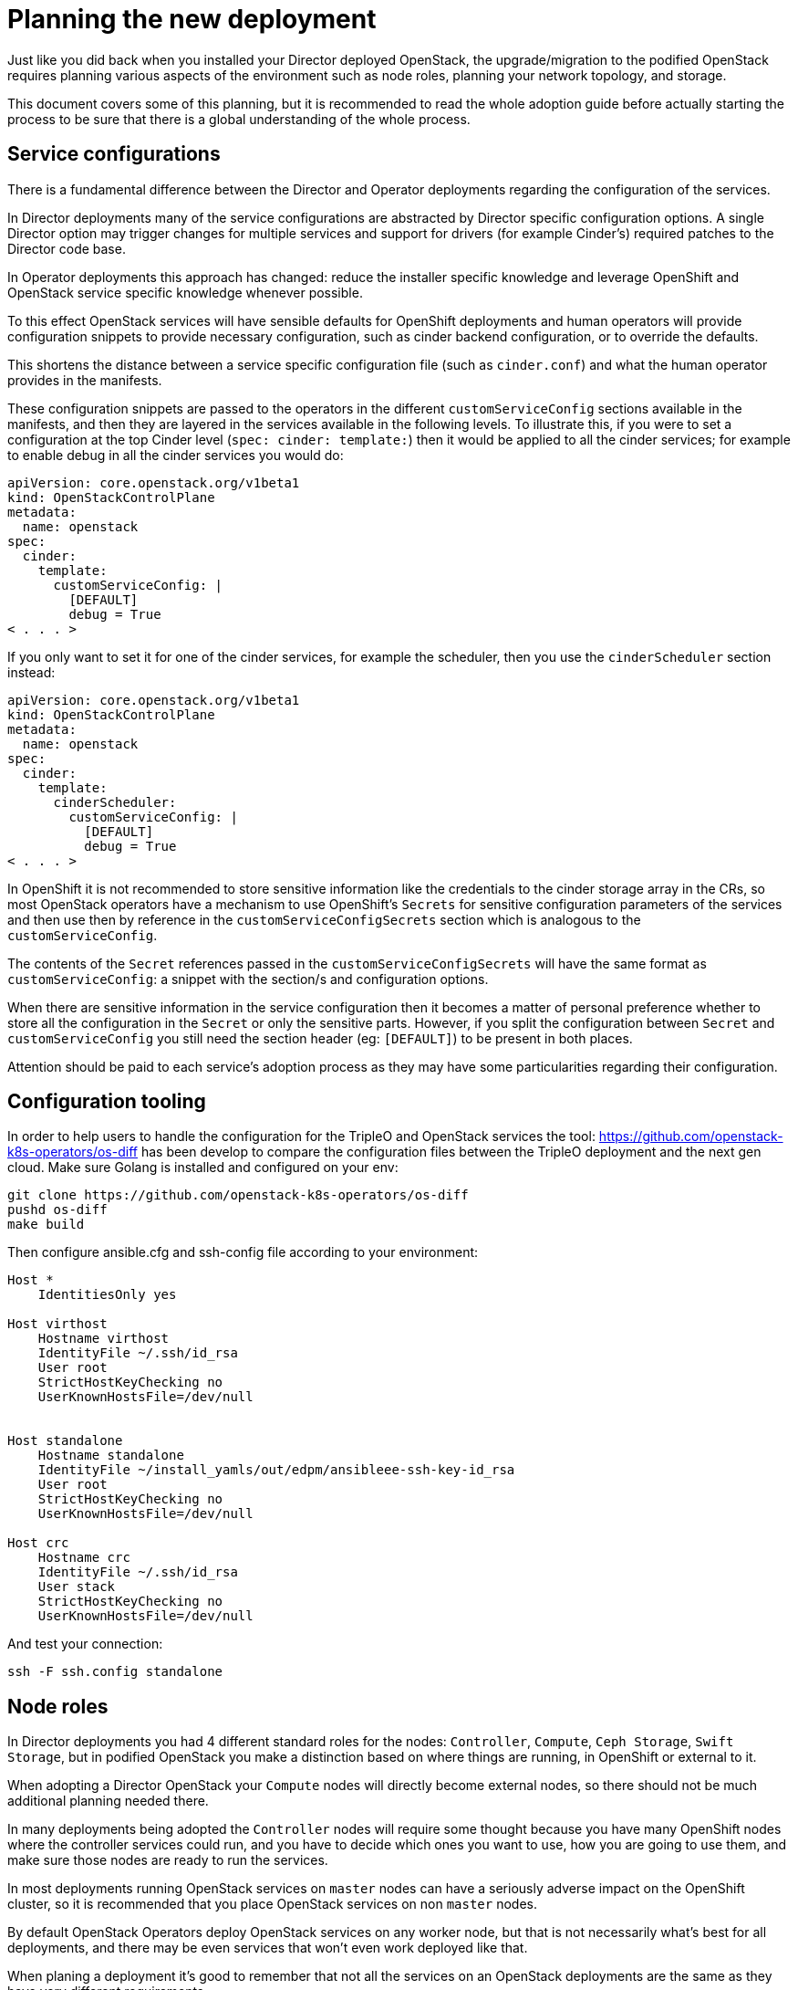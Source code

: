 [id="planning-the-new-deployment_{context}"]

//:context: planning

//kgilliga: This module will be converted to an assembly. Check xref contexts.

= Planning the new deployment

Just like you did back when you installed your Director deployed OpenStack, the
upgrade/migration to the podified OpenStack requires planning various aspects
of the environment such as node roles, planning your network topology, and
storage.

This document covers some of this planning, but it is recommended to read
the whole adoption guide before actually starting the process to be sure that
there is a global understanding of the whole process.

== Service configurations

There is a fundamental difference between the Director and Operator deployments
regarding the configuration of the services.

In Director deployments many of the service configurations are abstracted by
Director specific configuration options. A single Director option may trigger
changes for multiple services and support for drivers (for example Cinder's)
required patches to the Director code base.

In Operator deployments this approach has changed: reduce the installer specific knowledge and leverage OpenShift and
OpenStack service specific knowledge whenever possible.

To this effect OpenStack services will have sensible defaults for OpenShift
deployments and human operators will provide configuration snippets to provide
necessary configuration, such as cinder backend configuration, or to override
the defaults.

This shortens the distance between a service specific configuration file (such
as `cinder.conf`) and what the human operator provides in the manifests.

These configuration snippets are passed to the operators in the different
`customServiceConfig` sections available in the manifests, and then they are
layered in the services available in the following levels. To illustrate this,
if you were to set a configuration at the top Cinder level (`spec: cinder:
template:`) then it would be applied to all the cinder services; for example to
enable debug in all the cinder services you would do:

[source,yaml]
----
apiVersion: core.openstack.org/v1beta1
kind: OpenStackControlPlane
metadata:
  name: openstack
spec:
  cinder:
    template:
      customServiceConfig: |
        [DEFAULT]
        debug = True
< . . . >
----

If you only want to set it for one of the cinder services, for example the
scheduler, then you use the `cinderScheduler` section instead:

[source,yaml]
----
apiVersion: core.openstack.org/v1beta1
kind: OpenStackControlPlane
metadata:
  name: openstack
spec:
  cinder:
    template:
      cinderScheduler:
        customServiceConfig: |
          [DEFAULT]
          debug = True
< . . . >
----

In OpenShift it is not recommended to store sensitive information like the
credentials to the cinder storage array in the CRs, so most OpenStack operators
have a mechanism to use OpenShift's `Secrets` for sensitive configuration
parameters of the services and then use then by reference in the
`customServiceConfigSecrets` section which is analogous to the
`customServiceConfig`.

The contents of the `Secret` references passed in the
`customServiceConfigSecrets` will have the same format as `customServiceConfig`:
a snippet with the section/s and configuration options.

When there are sensitive information in the service configuration then it
becomes a matter of personal preference whether to store all the configuration
in the `Secret` or only the sensitive parts. However, if you split the
configuration between `Secret` and `customServiceConfig` you still need the
section header (eg: `[DEFAULT]`) to be present in both places.

Attention should be paid to each service's adoption process as they may have
some particularities regarding their configuration.

== Configuration tooling

In order to help users to handle the configuration for the TripleO and OpenStack
services the tool: https://github.com/openstack-k8s-operators/os-diff has been
develop to compare the configuration files between the TripleO deployment and
the next gen cloud.
Make sure Golang is installed and configured on your env:

----
git clone https://github.com/openstack-k8s-operators/os-diff
pushd os-diff
make build
----

Then configure ansible.cfg and ssh-config file according to your environment:

[source,yaml]
----
Host *
    IdentitiesOnly yes

Host virthost
    Hostname virthost
    IdentityFile ~/.ssh/id_rsa
    User root
    StrictHostKeyChecking no
    UserKnownHostsFile=/dev/null


Host standalone
    Hostname standalone
    IdentityFile ~/install_yamls/out/edpm/ansibleee-ssh-key-id_rsa
    User root
    StrictHostKeyChecking no
    UserKnownHostsFile=/dev/null

Host crc
    Hostname crc
    IdentityFile ~/.ssh/id_rsa
    User stack
    StrictHostKeyChecking no
    UserKnownHostsFile=/dev/null
----

And test your connection:

----
ssh -F ssh.config standalone
----

== Node roles

In Director deployments you had 4 different standard roles for the nodes:
`Controller`, `Compute`, `Ceph Storage`, `Swift Storage`, but in podified
OpenStack you make a distinction based on where things are running, in
OpenShift or external to it.

When adopting a Director OpenStack your `Compute` nodes will directly become
external nodes, so there should not be much additional planning needed there.

In many deployments being adopted the `Controller` nodes will require some
thought because you have many OpenShift nodes where the controller services
could run, and you have to decide which ones you want to use, how you are going to use them, and make sure those nodes are ready to run the services.

In most deployments running OpenStack services on `master` nodes can have a
seriously adverse impact on the OpenShift cluster, so it is recommended that you place OpenStack services on non `master` nodes.

By default OpenStack Operators deploy OpenStack services on any worker node, but
that is not necessarily what's best for all deployments, and there may be even
services that won't even work deployed like that.

When planing a deployment it's good to remember that not all the services on an
OpenStack deployments are the same as they have very different requirements.

Looking at the Cinder component you can clearly see different requirements for
its services: the cinder-scheduler is a very light service with low
memory, disk, network, and CPU usage; cinder-api service has a higher network
usage due to resource listing requests; the cinder-volume service will have a
high disk and network usage since many of its operations are in the data path
(offline volume migration, create volume from image, etc.), and then you have
the cinder-backup service which has high memory, network, and CPU (to compress
data) requirements.

The Glance and Swift components are in the data path, as well as RabbitMQ and Galera services.

Given these requirements it may be preferable not to let these services wander
all over your OpenShift worker nodes with the possibility of impacting other
workloads, or maybe you don't mind the light services wandering around but you
want to pin down the heavy ones to a set of infrastructure nodes.

There are also hardware restrictions to take into consideration, because if you
are using a Fibre Channel (FC) Cinder backend you need the cinder-volume,
cinder-backup, and maybe even the glance (if it's using Cinder as a backend)
services to run on a OpenShift host that has an HBA.

The OpenStack Operators allow a great deal of flexibility on where to run the
OpenStack services, as you can use node labels to define which OpenShift nodes
are eligible to run the different OpenStack services.  Refer to the xref:node-selector_{context}[About node
selector] to learn more about using labels to define
placement of the OpenStack services.

== Barbican

Barbican doesn't yet support all of the crypto plugins available in TripleO.

**TODO: Right now Barbican only supports the simple crypto plugin.

//*TODO: Talk about Ceph Storage and Swift Storage nodes, HCI deployments,
//etc.*

== Network

=== General information

With OpenShift, the network is a very important aspect of the deployment, and
it is important to plan it carefully. The general network requirements for the
OpenStack services are not much different from the ones in a Director
deployment, but the way you handle them is.

____
Note: More details about the network architecture and configuration can be
found in the
https://access.redhat.com/documentation/en-us/red_hat_openstack_platform/18.0-dev-preview/html/deploying_red_hat_openstack_platform_18.0_development_preview_3_on_red_hat_openshift_container_platform/assembly_preparing-rhocp-for-rhosp#doc-wrapper[general
OpenStack documentation] as well as
https://docs.openshift.com/container-platform/4.14/networking/about-networking.html[OpenShift
Networking guide]. This document will address concerns specific to adoption.
____

// TODO: update the openstack link with the final documentation

// TODO: should we parametrize the version in the links somehow?

When adopting a new OpenStack deployment, it is important to align the network
configuration with the adopted cluster to maintain connectivity for existing
workloads.

The following logical configuration steps will incorporate the existing network
configuration:

- configure **OpenShift worker nodes** to align VLAN tags and IPAM
  configuration with the existing deployment.
- configure **podified OpenStack services** to use compatible IP ranges for
  service and load balancing IPs.
- configure **EDPM nodes** to use corresponding compatible configuration for
  VLAN tags and IPAM.

Specifically,

- **<<_ipam_planning,IPAM configuration>>** will either be reused from the
  **existing** deployment or, depending on IP address availability in the
  existing allocation pools, **new** ranges will be defined to be used for the
  new control plane services. If so, **IP routing** will be configured between
  the old and new ranges.
- **<<_vlan_tags,VLAN tags>>** will be reused from the existing deployment.

=== Pulling configuration from the existing deployment

Let's first determine which isolated networks are defined in the existing
deployment. You can find the network configuration in the `network_data.yaml`
file. For example,

```
- name: InternalApi
  mtu: 1500
  vip: true
  vlan: 20
  name_lower: internal_api
  dns_domain: internal.mydomain.tld.
  service_net_map_replace: internal
  subnets:
    internal_api_subnet:
      ip_subnet: '172.17.0.0/24'
      allocation_pools: [{'start': '172.17.0.4', 'end': '172.17.0.250'}]
```

You should make a note of the VLAN tag used (`vlan` key) and the IP range
(`ip_subnet` key) for each isolated network. The IP range will later be split
into separate pools for control plane services and load balancer IP addresses.

You should also determine the list of IP addresses already consumed in the
adopted environment. Consult `tripleo-ansible-inventory.yaml` file to find this
information. In the file, for each listed host, note IP and VIP addresses
consumed by the node.

For example,

```
Standalone:
  hosts:
    standalone:
      ...
      internal_api_ip: 172.17.0.100
    ...
  ...
standalone:
  children:
    Standalone: {}
  vars:
    ...
    internal_api_vip: 172.17.0.2
    ...
```

In the example above, note that the `172.17.0.2` and `172.17.0.100` are
consumed and won't be available for the new control plane services, at least
until the adoption is complete.

Repeat the process for each isolated network and each host in the
configuration.

---

At the end of this process, you should have the following information:

- A list of isolated networks used in the existing deployment.
- For each of the isolated networks, the VLAN tag and IP ranges used for
  dynamic address allocation.
- A list of existing IP address allocations used in the environment. You will
  later exclude these addresses from allocation pools available for the new
  control plane services.

=== IPAM planning

The new deployment model puts additional burden on the size of IP allocation
pools available for OpenStack services. This is because each service deployed
on OpenShift worker nodes will now require an IP address from the IPAM pool (in
the previous deployment model, all services hosted on a controller node shared
the same IP address.)

Since the new control plane deployment has different requirements as to the
number of IP addresses available for services, it may even be impossible to
reuse the existing IP ranges used in adopted environment, depending on its
size. Prudent planning is required to determine which options are available in
your particular case.

The total number of IP addresses required for the new control plane services,
in each isolated network, is calculated as a sum of the following:

- The number of OpenShift worker nodes. (Each node will require 1 IP address in
  `NodeNetworkConfigurationPolicy` CRs.)
- The number of IP addresses required for EDPM nodes. (Each node will require
  an IP address from `NetConfig` CRs.)
- The number of IP addresses required for control plane services. (Each service
  will require an IP address from `NetworkAttachmentDefinition` CRs.) This
  number depends on the number of replicas for each service.
- The number of IP addresses required for load balancer IP addresses. (Each
  service will require a VIP address from `IPAddressPool` CRs.)

As of the time of writing, the simplest single worker node OpenShift deployment
(CRC) has the following IP ranges defined (for the `internalapi` network):

- 1 IP address for the single worker node;
- 1 IP address for the EDPM node;
- `NetworkAttachmentDefinition` CRs for control plane services:
  `X.X.X.30-X.X.X.70` (41 addresses);
- `IPAllocationPool` CRs for load balancer IPs: `X.X.X.80-X.X.X.90` (11
  addresses).

Which comes to a total of 54 IP addresses allocated to the `internalapi`
allocation pools.

// TODO: update the numbers above for a more realistic multinode cluster.

The exact requirements may differ depending on the list of OpenStack services
to be deployed, their replica numbers, as well as the number of OpenShift
worker nodes and EDPM nodes.

Additional IP addresses may be required in future OpenStack releases, so it is
advised to plan for some extra capacity, for each of the allocation pools used
in the new environment.

Once you know the required IP pool size for the new deployment, you can choose
one of the following scenarios to handle IPAM allocation in the new
environment.

The first listed scenario is more general and implies using new IP ranges,
while the second scenario implies reusing the existing ranges. The end state of
the former scenario is using the new subnet ranges for control plane services,
but keeping the old ranges, with their node IP address allocations intact, for
EDP nodes.

==== Scenario 1: Use new subnet ranges

This scenario is compatible with any existing subnet configuration, and can be
used even when the existing cluster subnet ranges don't have enough free IP
addresses for the new control plane services.

The general idea here is to define new IP ranges for control plane services
that belong to a different subnet that was not used in the existing cluster.
Then, configure link local IP routing between the old and new subnets to allow
old and new service deployments to communicate. This involves using TripleO
mechanism on pre-adopted cluster to configure additional link local routes
there. This will allow EDP deployment to reach out to adopted nodes using their
old subnet addresses.

The new subnet should be sized appropriately to accommodate the new control
plane services, but otherwise doesn't have any specific requirements as to the
existing deployment allocation pools already consumed. Actually, the
requirements as to the size of the new subnet are lower than in the second
scenario, as the old subnet ranges are kept for the adopted nodes, which means
they don't consume any IP addresses from the new range.

In this scenario, you will configure `NetworkAttachmentDefinition` CRs to use a
different subnet from what will be configured in `NetConfig` CR for the same
networks. The former range will be used for podified control plane services,
while the latter will be used to manage IPAM for EDP nodes.

During the process, you will need to make sure that adopted node IP addresses
don't change during the adoption process. This is achieved by listing the
addresses in `fixedIP` fields in `OpenstackDataplaneNodeSet` per-node section.

---

Before proceeding, configure host routes on the adopted nodes for the podified
control plane subnets.

To achieve this, you will need to re-run `tripleo deploy` with additional
`routes` entries added to `network_config`. (This change should be applied
for every adopted node configuration.) For example, you may add the following
to `net_config.yaml`:

```yaml
network_config:
  - type: ovs_bridge
    name: br-ctlplane
    routes:
    - ip_netmask: 0.0.0.0/0
      next_hop: 192.168.1.1
    - ip_netmask: 172.31.0.0/24  # <- new ctlplane subnet
      next_hop: 192.168.1.100    # <- adopted node ctlplane IP address
```

Do the same for other networks that will need to use different subnets for the
new and old parts of the deployment.

Once done, run `tripleo deploy` to apply the new configuration.

Note that network configuration changes are not applied by default to avoid
risk of network disruption. You will have to enforce the changes by setting the
`StandaloneNetworkConfigUpdate: true` in the TripleO configuration files.

Once `tripleo deploy` is complete, you should see new link local routes to the
new subnet on each node. For example,

```bash
# ip route | grep 172
172.31.0.0/24 via 192.168.122.100 dev br-ctlplane
```

---

The next step is to configure similar routes for the old subnet for podified
services attached to the networks. This is done by adding `routes` entries to
`NodeNetworkConfigurationPolicy` CRs for each network. For example,

```yaml
      - destination: 192.168.122.0/24
        next-hop-interface: ospbr
```

Once applied, you should eventually see the following route added to your OCP nodes.

```bash
# ip route | grep 192
192.168.122.0/24 dev ospbr proto static scope link
```

---

At this point, you should be able to ping the adopted nodes from OCP nodes
using their old subnet addresses; and vice versa.

---


Finally, during EDPM adoption, you will have to take care of several aspects:

- in network_config, add link local routes to the new subnets, for example:

```yaml
  nodeTemplate:
    ansible:
      ansibleUser: root
      ansibleVars:
        additional_ctlplane_host_routes:
        - ip_netmask: 172.31.0.0/24
          next_hop: '{{ ctlplane_ip }}'
        edpm_network_config_template: |
          network_config:
          - type: ovs_bridge
            routes: {{ ctlplane_host_routes + additional_ctlplane_host_routes }}
            ...
```

- list the old IP addresses as `ansibleHost` and `fixedIP`, for example:

```yaml
  nodes:
    standalone:
      ansible:
        ansibleHost: 192.168.122.100
        ansibleUser: ""
      hostName: standalone
      networks:
      - defaultRoute: true
        fixedIP: 192.168.122.100
        name: ctlplane
        subnetName: subnet1
```

- expand SSH range for the firewall configuration to include both subnets:

```yaml
        edpm_sshd_allowed_ranges:
        - 192.168.122.0/24
        - 172.31.0.0/24
```

This is to allow SSH access from the new subnet to the adopted nodes as well as
the old one.

---

Since you are applying new network configuration to the nodes, consider also
setting `edpm_network_config_update: true` to enforce the changes.

---

Note that the examples above are incomplete and should be incorporated into
your general configuration.

==== Scenario 2: Reuse existing subnet ranges

This scenario is only applicable when the existing subnet ranges have enough IP
addresses for the new control plane services. On the other hand, it allows to
avoid additional routing configuration between the old and new subnets, as in
<<_scenario_1_use_new_subnet_ranges,scenario 1>>.

The general idea here is to instruct the new control plane services to use the
same subnet as in the adopted environment, but define allocation pools used by
the new services in a way that would exclude IP addresses that were already
allocated to existing cluster nodes.

This scenario implies that the remaining IP addresses in the existing subnet is
enough for the new control plane services. If not,
<<_scenario_1_use_new_subnet_ranges,the first scenario>> should be used
instead. Please consult <<_ipam_planning,IPAM planning>> for more details.

No special routing configuration is required in this scenario; the only thing
to pay attention to is to make sure that already consumed IP addresses don't
overlap with the new allocation pools configured for OpenStack podified control
services.

If you are especially constrained by the size of the existing subnet, you may
have to apply elaborate exclusion rules when defining allocation pools for the
new control plane services. You can find details on how to do this in the
appropriate sections below.

=== VLAN tags

Regardless of the IPAM scenario, the VLAN tags used in the existing deployment
will be reused in the new deployment. Depending on the scenario, the IP address
ranges to be used for control plane services will be either reused from the old
deployment or defined anew. Adjust the configuration described below
accordingly.

=== Configuration steps

At this point, you should have a good idea about VLAN and IPAM configuration
you would like to replicate in the new environment.

Before proceeding, you should have a list of the following IP address
allocations to be used for the new podified control plane services:

- 1 IP address, per isolated network, per OpenShift worker node. (These
  addresses will <<_configure_openshift_worker_nodes,translate>> to
  `NodeNetworkConfigurationPolicy` CRs.)
- IP range, per isolated network, for EDPM nodes. (These ranges will
  <<_configure_edpm_nodes,translate>> to `NetConfig` CRs.)
- IP range, per isolated network, for control plane services. (These ranges
  will <<_pod_connectivity_to_isolated_networks,translate>> to
  `NetworkAttachmentDefinition` CRs.)
- IP range, per isolated network, for load balancer IP addresses. (These ranges
  will <<_load_balancer_ip_addresses,translate>> to `IPAddressPool` CRs for
  MetalLB.)

____
Make sure you have the information listed above before proceeding with the next
steps!
____

____
Note: The exact list and configuration of isolated networks in the examples
listed below should reflect the actual adopted environment. The number of
isolated networks may differ from the example below. IPAM scheme may differ.
Only relevant parts of the configuration are shown. Examples are incomplete and
should be incorporated into the general configuration for the new deployment,
as described in the general OpenStack documentation.
____

=== Configure OpenShift worker nodes

OCP worker nodes that run OpenStack services need a way to connect the service
pods to isolated networks. This requires physical network configuration on the
hypervisor.

This configuration is managed by the NMState operator, which uses the CRs to
define the desired network configuration for the nodes.

For each node, define a `NodeNetworkConfigurationPolicy` CR that describes the
desired network configuration. See the example below.

```
apiVersion: v1
items:
- apiVersion: nmstate.io/v1
  kind: NodeNetworkConfigurationPolicy
  spec:
      interfaces:
      - description: internalapi vlan interface
        ipv4:
          address:
          - ip: 172.17.0.10
            prefix-length: 24
          dhcp: false
          enabled: true
        ipv6:
          enabled: false
        name: enp6s0.20
        state: up
        type: vlan
        vlan:
          base-iface: enp6s0
          id: 20
          reorder-headers: true
      - description: storage vlan interface
        ipv4:
          address:
          - ip: 172.18.0.10
            prefix-length: 24
          dhcp: false
          enabled: true
        ipv6:
          enabled: false
        name: enp6s0.21
        state: up
        type: vlan
        vlan:
          base-iface: enp6s0
          id: 21
          reorder-headers: true
      - description: tenant vlan interface
        ipv4:
          address:
          - ip: 172.19.0.10
            prefix-length: 24
          dhcp: false
          enabled: true
        ipv6:
          enabled: false
        name: enp6s0.22
        state: up
        type: vlan
        vlan:
          base-iface: enp6s0
          id: 22
          reorder-headers: true
    nodeSelector:
      kubernetes.io/hostname: ocp-worker-0
      node-role.kubernetes.io/worker: ""
```

=== Configure podified OpenStack services

==== Pod connectivity to isolated networks

Once NMState operator created the desired hypervisor network configuration for
isolated networks, we need to configure OpenStack services to use configured
interfaces. This is achieved by defining `NetworkAttachmentDefinition` CRs for
each isolated network. (In some clusters, these CRs are managed by
https://docs.openshift.com/container-platform/4.14/networking/cluster-network-operator.html[Cluster
Network Operator], in which case `Network` CRs should be used instead.)

For example,

```
apiVersion: k8s.cni.cncf.io/v1
kind: NetworkAttachmentDefinition
spec:
  config: |
    {
      "cniVersion": "0.3.1",
      "name": "internalapi",
      "type": "macvlan",
      "master": "enp6s0.20",
      "ipam": {
        "type": "whereabouts",
        "range": "172.17.0.0/24",
        "range_start": "172.17.0.20",
        "range_end": "172.17.0.50"
      }
    }
```

Make sure that the interface name and IPAM range match the configuration used
in `NodeNetworkConfigurationPolicy` CRs.

When reusing existing IP ranges, you may exclude part of the range defined by
`range_start` and `range_end` that was already consumed in the existing
deployment. Please use `exclude` as follows.

```
apiVersion: k8s.cni.cncf.io/v1
kind: NetworkAttachmentDefinition
spec:
  config: |
    {
      "cniVersion": "0.3.1",
      "name": "internalapi",
      "type": "macvlan",
      "master": "enp6s0.20",
      "ipam": {
        "type": "whereabouts",
        "range": "172.17.0.0/24",
        "range_start": "172.17.0.20",
        "range_end": "172.17.0.50",
        "exclude": [
          "172.17.0.24/32",
          "172.17.0.44/31"
        ]
      }
    }
```

The example above would exclude addresses `172.17.0.24` as well as
`172.17.0.44` and `172.17.0.45` from the allocation pool.

==== Load balancer IP addresses

Some OpenStack services require load balancer IP addresses. These IP addresses
belong to the same IP range as the control plane services, and are managed by
MetalLB. The IP address pool is defined by `IPAllocationPool` CRs. This pool
should also be aligned with the adopted configuration.

For example,

```
- apiVersion: metallb.io/v1beta1
  kind: IPAddressPool
  spec:
    addresses:
    - 172.17.0.60-172.17.0.70
```

Define `IPAddressPool` CRs for each isolated network that requires load
balancer IP addresses.

When reusing existing IP ranges, you may exclude part of the range by listing
multiple `addresses` entries.

For example,

```
- apiVersion: metallb.io/v1beta1
  kind: IPAddressPool
  spec:
    addresses:
    - 172.17.0.60-172.17.0.64
    - 172.17.0.66-172.17.0.70
```

The example above would exclude the `172.17.0.65` address from the allocation
pool.

// TODO: is there anything specific to mention about BGP L3 mode here?

=== Configure EDPM nodes

A complete OpenStack cluster consists of OpenShift nodes and EDPM nodes. The
former use `NodeNetworkConfigurationPolicy` CRs to configure physical
interfaces. Since EDPM nodes are not OpenShift nodes, a different approach to
configure their network connectivity is used.

Instead, EDPM nodes are configured by `dataplane-operator` and its CRs. The CRs
define desired network configuration for the nodes.

In case of adoption, the configuration should reflect the existing network
setup. You should be able to pull `net_config.yaml` files from each node and
reuse it when defining `OpenstackDataplaneNodeSet`. The format of the
configuration hasn't changed (`os-net-config` is still being used under the
hood), so you should be able to put network templates under
`edpm_network_config_template` variables (either common for all nodes, or
per-node).

To make sure the latest network configuration is used during EDPM adoption, you
should also set `edpm_network_config_update: true` in the `nodeTemplate`.

You will proceed with <<adopting-edpm_openstack-adoption,EDPM adoption
process>> once the OpenStack podified control plane is deployed in the
OpenShift cluster. When doing so, you will configure `NetConfig` and
`OpenstackDataplaneNodeSet` CRs, using the same VLAN tags and IPAM
configuration as determined in the previous steps.

For example,

```
apiVersion: network.openstack.org/v1beta1
kind: NetConfig
metadata:
  name: netconfig
spec:
  networks:
  - name: internalapi
    dnsDomain: internalapi.example.com
    subnets:
    - name: subnet1
      allocationRanges:
      - end: 172.17.0.250
        start: 172.17.0.100
      cidr: 172.17.0.0/24
      vlan: 20
  - name: storage
    dnsDomain: storage.example.com
    subnets:
    - name: subnet1
      allocationRanges:
      - end: 172.18.0.250
        start: 172.18.0.100
      cidr: 172.18.0.0/24
      vlan: 21
  - name: tenant
    dnsDomain: tenant.example.com
    subnets:
    - name: subnet1
      allocationRanges:
      - end: 172.19.0.250
        start: 172.19.0.100
      cidr: 172.19.0.0/24
      vlan: 22
```

List multiple `allocationRanges` entries to exclude some of the IP addresses,
e.g. to accommodate for addresses already consumed by the adopted environment.

```
apiVersion: network.openstack.org/v1beta1
kind: NetConfig
metadata:
  name: netconfig
spec:
  networks:
  - name: internalapi
    dnsDomain: internalapi.example.com
    subnets:
    - name: subnet1
      allocationRanges:
      - end: 172.17.0.199
        start: 172.17.0.100
      - end: 172.17.0.250
        start: 172.17.0.201
      cidr: 172.17.0.0/24
      vlan: 20
```

The example above would exclude the `172.17.0.200` address from the pool.

== Storage

When looking into the storage in an OpenStack deployment you can differentiate
2 different kinds, the storage requirements of the services themselves and the
storage used for the OpenStack users that the services will manage.

These requirements may drive your OpenShift node selection, as mentioned above,
and may require you to do some preparations on the OpenShift nodes before
you can deploy the services.

//*TODO: Galera, RabbitMQ, Swift, Glance, etc.*

=== Cinder requirements

The Cinder service has both local storage used by the service and OpenStack user
requirements.

Local storage is used for example when downloading a glance image for the create
volume from image operation, which can become considerable when having
concurrent operations and not using cinder volume cache.

In the Operator deployed OpenStack, there is a way to configure the
location of the conversion directory to be an NFS share (using the extra
volumes feature), something that needed to be done manually before.

Even if it's an adoption and it may seem that there's nothing to consider
regarding the Cinder backends, because you are using the same ones that you are
using in your current deployment, you should still evaluate it, because it may not be so straightforward.

First you need to check the transport protocol the Cinder backends are using:
RBD, iSCSI, FC, NFS, NVMe-oF, etc.

Once you know all the transport protocols that you are using, you can make
sure that you are taking them into consideration when placing the Cinder services
(as mentioned above in the Node Roles section) and the right storage transport
related binaries are running on the OpenShift nodes.

Detailed information about the specifics for each storage transport protocol can
be found in the xref:adopting-the-block-storage-service_{context}[Adopting the Block Storage service].
